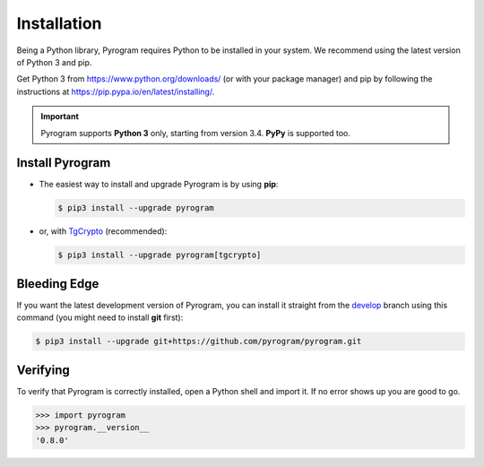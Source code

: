 Installation
============

Being a Python library, Pyrogram requires Python to be installed in your system.
We recommend using the latest version of Python 3 and pip.

Get Python 3 from https://www.python.org/downloads/ (or with your package manager) and pip
by following the instructions at https://pip.pypa.io/en/latest/installing/.

.. important::

    Pyrogram supports **Python 3** only, starting from version 3.4. **PyPy** is supported too.

Install Pyrogram
----------------

-   The easiest way to install and upgrade Pyrogram is by using **pip**:

    .. code-block:: bash

        $ pip3 install --upgrade pyrogram

-   or, with TgCrypto_ (recommended):

    .. code-block:: bash

        $ pip3 install --upgrade pyrogram[tgcrypto]

Bleeding Edge
-------------

If you want the latest development version of Pyrogram, you can install it straight from the develop_
branch using this command (you might need to install **git** first):

.. code-block:: bash

    $ pip3 install --upgrade git+https://github.com/pyrogram/pyrogram.git

Verifying
---------

To verify that Pyrogram is correctly installed, open a Python shell and import it.
If no error shows up you are good to go.

.. code-block:: bash

    >>> import pyrogram
    >>> pyrogram.__version__
    '0.8.0'

.. _TgCrypto: https://docs.pyrogram.ml/resources/TgCrypto
.. _develop: http://github.com/pyrogram/pyrogram